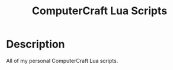 #+TITLE: ComputerCraft Lua Scripts

* Description
All of my personal ComputerCraft Lua scripts. 






